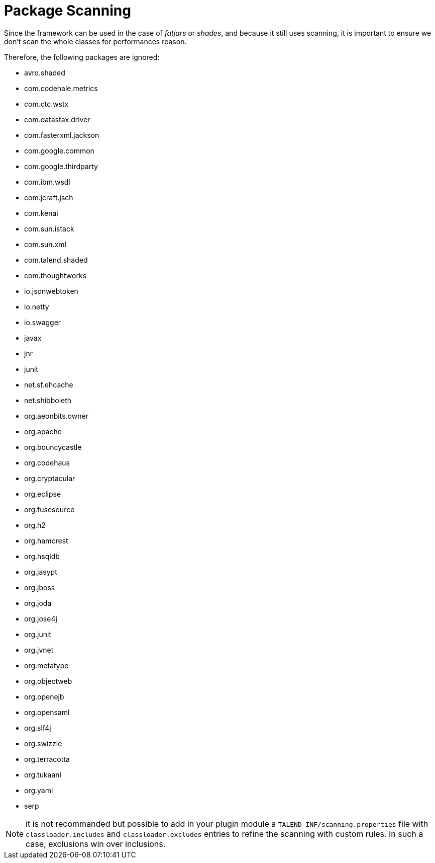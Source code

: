 = Package Scanning

Since the framework can be used in the case of __fatjars__ or __shades__,
and because it still uses scanning,
it is important to ensure we don't scan the whole classes for performances reason.

Therefore, the following packages are ignored:

[.talend-filterlist]
- avro.shaded
- com.codehale.metrics
- com.ctc.wstx
- com.datastax.driver
- com.fasterxml.jackson
- com.google.common
- com.google.thirdparty
- com.ibm.wsdl
- com.jcraft.jsch
- com.kenai
- com.sun.istack
- com.sun.xml
- com.talend.shaded
- com.thoughtworks
- io.jsonwebtoken
- io.netty
- io.swagger
- javax
- jnr
- junit
- net.sf.ehcache
- net.shibboleth
- org.aeonbits.owner
- org.apache
- org.bouncycastle
- org.codehaus
- org.cryptacular
- org.eclipse
- org.fusesource
- org.h2
- org.hamcrest
- org.hsqldb
- org.jasypt
- org.jboss
- org.joda
- org.jose4j
- org.junit
- org.jvnet
- org.metatype
- org.objectweb
- org.openejb
- org.opensaml
- org.slf4j
- org.swizzle
- org.terracotta
- org.tukaani
- org.yaml
- serp


NOTE: it is not recommanded but possible to add in your plugin module a
`TALEND-INF/scanning.properties` file with `classloader.includes` and
`classloader.excludes` entries to refine the scanning with custom rules.
In such a case, exclusions win over inclusions.


